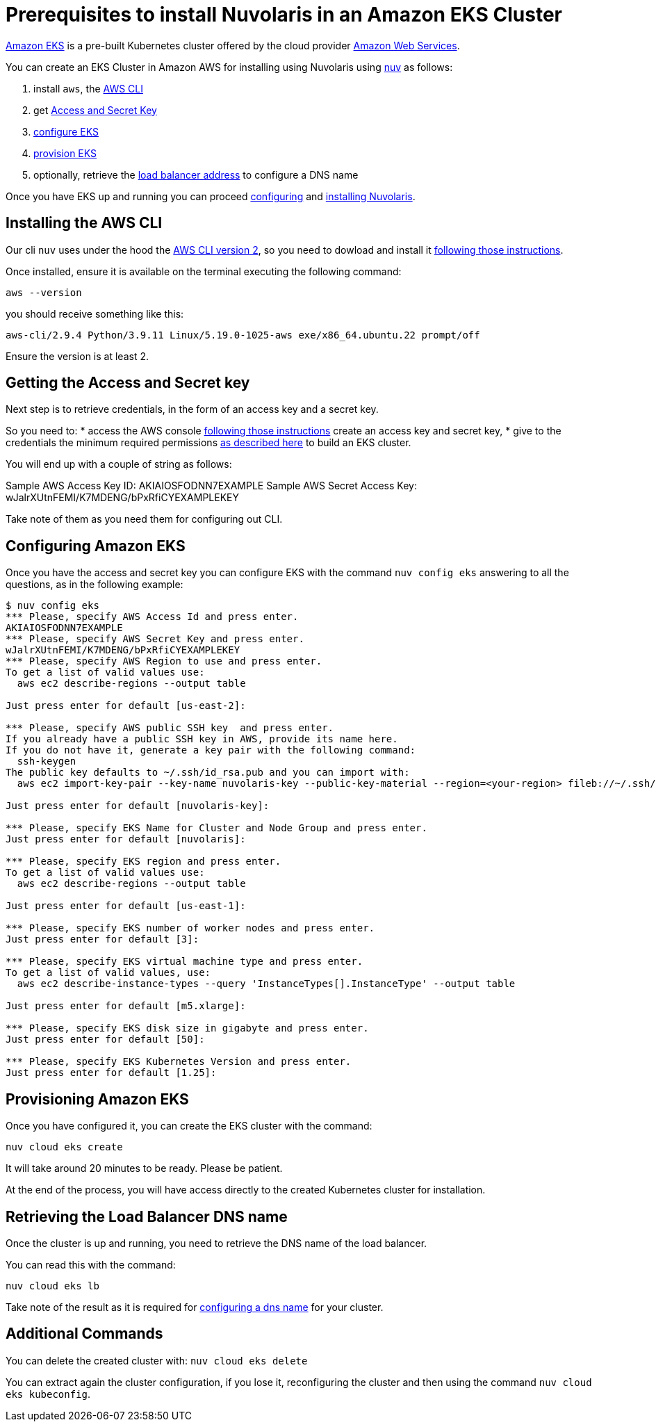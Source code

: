 = Prerequisites to install Nuvolaris in an Amazon EKS Cluster

https://aws.amazon.com/eks/[Amazon EKS] is a pre-built Kubernetes cluster offered by the cloud provider https://aws.amazon.com/[Amazon Web Services].

You can create an EKS Cluster in Amazon AWS for installing using Nuvolaris using xref:download.adoc[nuv] as follows:

. install `aws`, the <<install-cli, AWS CLI>>
. get <<get-credentials, Access and Secret Key>>
. <<configure, configure EKS>>
. <<provision, provision EKS>>
. optionally, retrieve the <<retrieve-lb, load balancer address>> to configure a DNS name

Once you have EKS up and running you can proceed xref:configure.adoc[configuring] and xref:install-cluster.adoc[installing Nuvolaris].

[#install-cli]
== Installing the AWS CLI

Our cli `nuv` uses under the hood the https://docs.aws.amazon.com/cli/latest/userguide/cli-chap-getting-started.html[AWS CLI version 2], so you need to dowload and install it https://docs.aws.amazon.com/cli/latest/userguide/getting-started-install.html[following those instructions].

Once installed, ensure it is available on the terminal executing the following command:

----
aws --version
----

you should receive something like this:

====
`aws-cli/2.9.4 Python/3.9.11 Linux/5.19.0-1025-aws exe/x86_64.ubuntu.22 prompt/off`
====

Ensure the version is at least 2.

[#get-credentials]
== Getting the Access and Secret key

:create-keys: https://repost.aws/knowledge-center/create-access-key
:eksctl-permissions: https://eksctl.io/usage/minimum-iam-policies/
 
Next step is to retrieve credentials, in the form of an access key and a secret key.

So you need to: 
* access the AWS console  {create-keys}[following those instructions] create an access key and secret key,  
* give to the credentials the minimum required permissions  {eksctl-permissions}[as described here] to build an EKS cluster.

You will end up with a couple of string as follows:

====
Sample AWS Access Key ID: AKIAIOSFODNN7EXAMPLE
Sample AWS Secret Access Key: wJalrXUtnFEMI/K7MDENG/bPxRfiCYEXAMPLEKEY
====

Take note of them as you need them for configuring out CLI.

[#configure]
== Configuring Amazon EKS

Once you have the access and secret key you can configure EKS with the command `nuv config eks` answering to all the questions, as in the following example:

----
$ nuv config eks
*** Please, specify AWS Access Id and press enter.
AKIAIOSFODNN7EXAMPLE
*** Please, specify AWS Secret Key and press enter.
wJalrXUtnFEMI/K7MDENG/bPxRfiCYEXAMPLEKEY
*** Please, specify AWS Region to use and press enter.
To get a list of valid values use:
  aws ec2 describe-regions --output table

Just press enter for default [us-east-2]: 

*** Please, specify AWS public SSH key  and press enter.
If you already have a public SSH key in AWS, provide its name here.
If you do not have it, generate a key pair with the following command:
  ssh-keygen
The public key defaults to ~/.ssh/id_rsa.pub and you can import with:
  aws ec2 import-key-pair --key-name nuvolaris-key --public-key-material --region=<your-region> fileb://~/.ssh/id_rsa.pub

Just press enter for default [nuvolaris-key]: 

*** Please, specify EKS Name for Cluster and Node Group and press enter.
Just press enter for default [nuvolaris]: 

*** Please, specify EKS region and press enter.
To get a list of valid values use:
  aws ec2 describe-regions --output table

Just press enter for default [us-east-1]: 

*** Please, specify EKS number of worker nodes and press enter.
Just press enter for default [3]: 

*** Please, specify EKS virtual machine type and press enter.
To get a list of valid values, use:
  aws ec2 describe-instance-types --query 'InstanceTypes[].InstanceType' --output table 

Just press enter for default [m5.xlarge]: 

*** Please, specify EKS disk size in gigabyte and press enter.
Just press enter for default [50]: 

*** Please, specify EKS Kubernetes Version and press enter.
Just press enter for default [1.25]: 
----

[#provision]
== Provisioning Amazon EKS

Once you have configured it, you can create the EKS cluster with the command:

----
nuv cloud eks create
----

It will take around 20 minutes to be ready. Please be patient.

At the end of the process, you will have access directly to the created Kubernetes cluster for installation.

[#retrieve-lb]
== Retrieving the Load Balancer DNS name

Once the cluster is up and running, you need to retrieve the DNS name of the load balancer.

You can read this with the command:

----
nuv cloud eks lb
----

Take note of the result as it is required for  xref:configure-dns.adoc[configuring a dns name] for your cluster.

== Additional Commands

You can delete the created cluster with: `nuv cloud eks delete`

You can extract again the cluster configuration, if you lose it, reconfiguring the cluster and then using the command `nuv cloud eks kubeconfig`.
